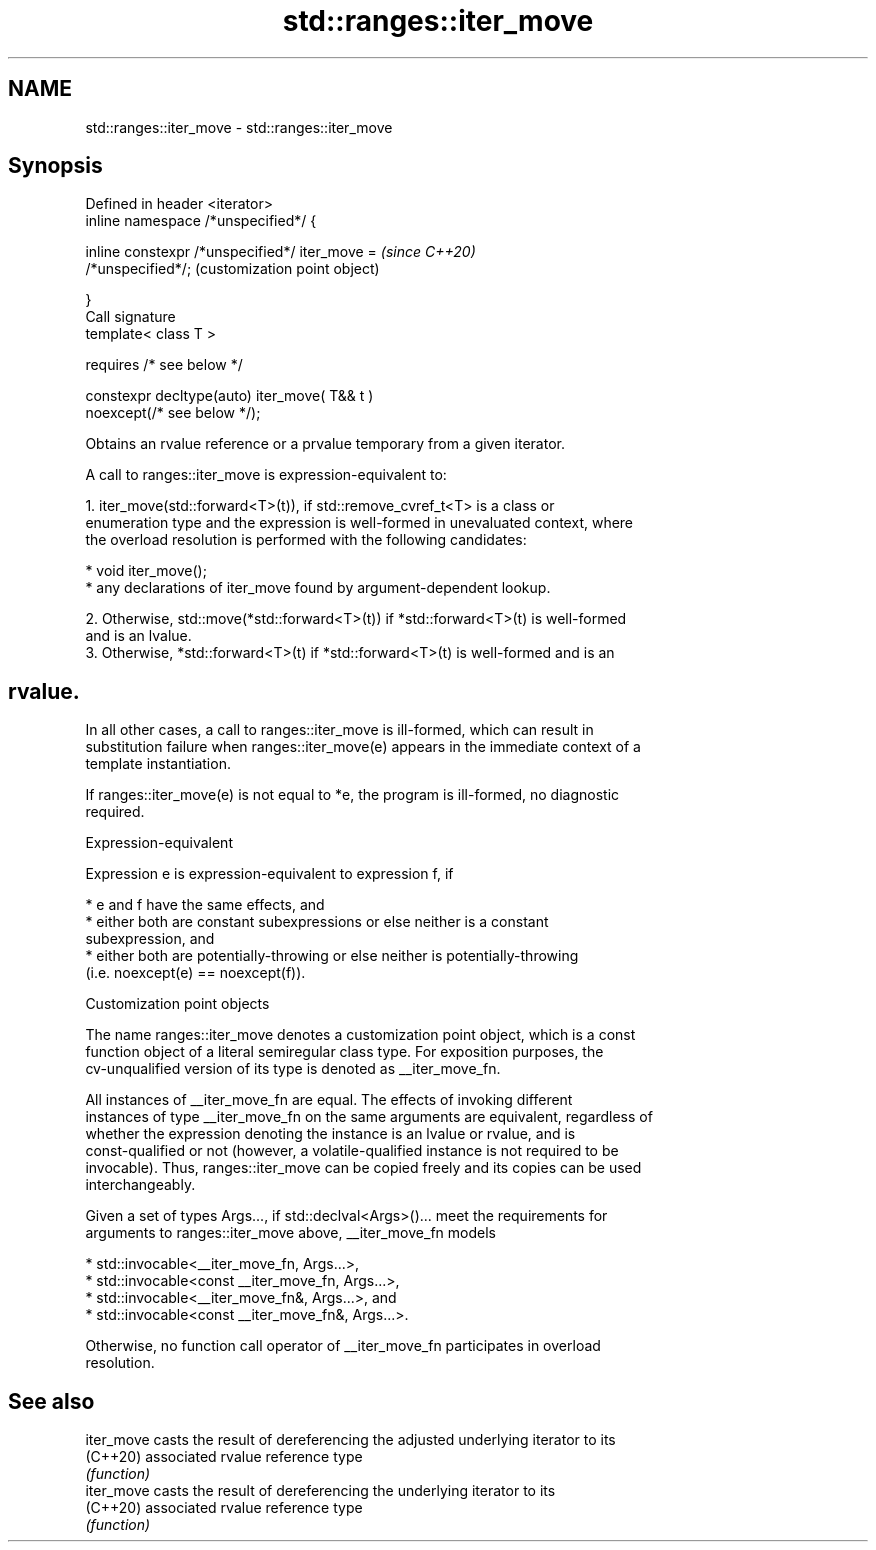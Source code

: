 .TH std::ranges::iter_move 3 "2022.07.31" "http://cppreference.com" "C++ Standard Libary"
.SH NAME
std::ranges::iter_move \- std::ranges::iter_move

.SH Synopsis
   Defined in header <iterator>
   inline namespace /*unspecified*/ {

   inline constexpr /*unspecified*/ iter_move =            \fI(since C++20)\fP
   /*unspecified*/;                                        (customization point object)

   }
   Call signature
   template< class T >

   requires /* see below */

   constexpr decltype(auto) iter_move( T&& t )
   noexcept(/* see below */);

   Obtains an rvalue reference or a prvalue temporary from a given iterator.

   A call to ranges::iter_move is expression-equivalent to:

    1. iter_move(std::forward<T>(t)), if std::remove_cvref_t<T> is a class or
       enumeration type and the expression is well-formed in unevaluated context, where
       the overload resolution is performed with the following candidates:

          * void iter_move();
          * any declarations of iter_move found by argument-dependent lookup.

    2. Otherwise, std::move(*std::forward<T>(t)) if *std::forward<T>(t) is well-formed
       and is an lvalue.
    3. Otherwise, *std::forward<T>(t) if *std::forward<T>(t) is well-formed and is an
.SH rvalue.

   In all other cases, a call to ranges::iter_move is ill-formed, which can result in
   substitution failure when ranges::iter_move(e) appears in the immediate context of a
   template instantiation.

   If ranges::iter_move(e) is not equal to *e, the program is ill-formed, no diagnostic
   required.

  Expression-equivalent

   Expression e is expression-equivalent to expression f, if

     * e and f have the same effects, and
     * either both are constant subexpressions or else neither is a constant
       subexpression, and
     * either both are potentially-throwing or else neither is potentially-throwing
       (i.e. noexcept(e) == noexcept(f)).

  Customization point objects

   The name ranges::iter_move denotes a customization point object, which is a const
   function object of a literal semiregular class type. For exposition purposes, the
   cv-unqualified version of its type is denoted as __iter_move_fn.

   All instances of __iter_move_fn are equal. The effects of invoking different
   instances of type __iter_move_fn on the same arguments are equivalent, regardless of
   whether the expression denoting the instance is an lvalue or rvalue, and is
   const-qualified or not (however, a volatile-qualified instance is not required to be
   invocable). Thus, ranges::iter_move can be copied freely and its copies can be used
   interchangeably.

   Given a set of types Args..., if std::declval<Args>()... meet the requirements for
   arguments to ranges::iter_move above, __iter_move_fn models

     * std::invocable<__iter_move_fn, Args...>,
     * std::invocable<const __iter_move_fn, Args...>,
     * std::invocable<__iter_move_fn&, Args...>, and
     * std::invocable<const __iter_move_fn&, Args...>.

   Otherwise, no function call operator of __iter_move_fn participates in overload
   resolution.

.SH See also

   iter_move casts the result of dereferencing the adjusted underlying iterator to its
   (C++20)   associated rvalue reference type
             \fI(function)\fP
   iter_move casts the result of dereferencing the underlying iterator to its
   (C++20)   associated rvalue reference type
             \fI(function)\fP

